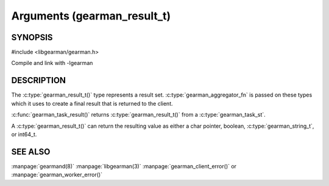 ============================
Arguments (gearman_result_t)
============================

--------
SYNOPSIS
--------

#include <libgearman/gearman.h>

.. c:type:: gearman_result_t

.. c:function:: int64_t gearman_result_integer(const gearman_result_st *self)

.. c:function:: bool gearman_result_boolean(const gearman_result_st *self)

.. c:function:: gearman_string_t gearman_result_string(const gearman_result_st *self)

.. c:function:: gearman_return_t gearman_result_store_string(gearman_result_st *self, gearman_string_t arg)

.. c:function:: void gearman_result_store_integer(gearman_result_st *self, int64_t value)

.. c:function:: gearman_return_t gearman_result_store_value(gearman_result_st *self, const void *value, size_t size)

.. c:function:: size_t gearman_result_size(const gearman_result_st *self)

.. c:function:: const char *gearman_result_value(const gearman_result_st *self)

.. c:function:: bool gearman_result_is_null(const gearman_result_st *self)

Compile and link with -lgearman

-----------
DESCRIPTION
-----------

The :c:type:`gearman_result_t()` type represents a result set. :c:type:`gearman_aggregator_fn` is passed on these types which it uses to create a final result that is returned to the client. 

:c:func:`gearman_task_result()` returns :c:type:`gearman_result_t()` from a :c:type:`gearman_task_st`.

A :c:type:`gearman_result_t()` can return the resulting value as either a char pointer, boolean, :c:type:`gearman_string_t`, or int64_t.
   
--------
SEE ALSO
--------

:manpage:`gearmand(8)` :manpage:`libgearman(3)` :manpage:`gearman_client_error()` or :manpage:`gearman_worker_error()`


